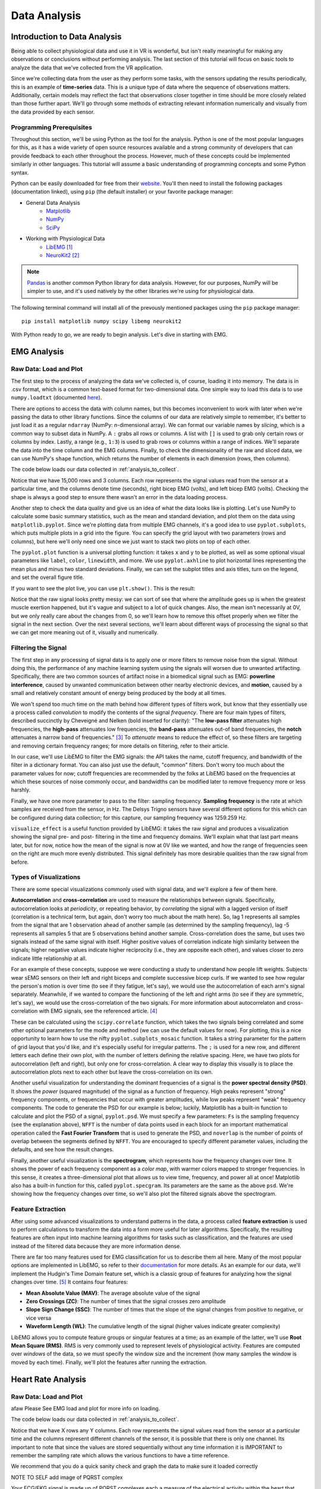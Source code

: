 .. _sensors_to_analysis:
.. _collect_to_analysis:

===============
Data Analysis
===============


-----------------------------
Introduction to Data Analysis
-----------------------------

Being able to collect physiological data and use it in VR is wonderful, but isn't really meaningful for making any observations or conclusions without performing analysis. The last section of this tutorial will focus on basic tools to analyze the data that we've collected from the VR application.

Since we're collecting data from the user as they perform some tasks, with the sensors updating the results periodically, this is an example of **time-series** data. This is a unique type of data where the sequence of observations matters. Additionally, certain models may reflect the fact that observations closer together in time should be more closely related than those further apart. We'll go through some methods of extracting relevant information numerically and visually from the data provided by each sensor.

^^^^^^^^^^^^^^^^^^^^^^^^^
Programming Prerequisites
^^^^^^^^^^^^^^^^^^^^^^^^^

Throughout this section, we'll be using Python as the tool for the analysis. Python is one of the most popular languages for this, as it has a wide variety of open source resources available and a strong community of developers that can provide feedback to each other throughout the process. However, much of these concepts could be implemented similarly in other languages. This tutorial will assume a basic understanding of programming concepts and some Python syntax.

Python can be easily downloaded for free from their `website <https://www.python.org/downloads/>`_. You'll then need to install the following packages (documentation linked), using ``pip`` (the default installer) or your favorite package manager:

* General Data Analysis
   - `Matplotlib <https://matplotlib.org/>`_
   - `NumPy <https://numpy.org/>`_
   - `SciPy <https://scipy.org/>`_
* Working with Physiological Data 
   - `LibEMG <https://libemg.github.io/libemg/>`_ [#]_
   - `NeuroKit2 <https://neuropsychology.github.io/NeuroKit/introduction.html>`_ [#]_

.. note::
   `Pandas <https://pandas.pydata.org/>`_ is another common Python library for data analysis. However, for our purposes, NumPy will be simpler to use, and it's used natively by the other libraries we're using for physiological data.

The following terminal command will install all of the prevously mentioned packages using the ``pip`` package manager:
::

    pip install matplotlib numpy scipy libemg neurokit2

With Python ready to go, we are ready to begin analysis. Let's dive in starting with EMG.

------------
EMG Analysis
------------

^^^^^^^^^^^^^^^^^^^^^^^
Raw Data: Load and Plot
^^^^^^^^^^^^^^^^^^^^^^^

The first step to the process of analyzing the data we've collected is, of course, loading it into memory. The data is in .csv format, which is a common text-based format for two-dimensional data. One simple way to load this data is to use ``numpy.loadtxt`` (documented `here <https://numpy.org/doc/stable/reference/generated/numpy.loadtxt.html>`_).

There are options to access the data with column names, but this becomes inconvenient to work with later when we're passing the data to other library functions. Since the columns of our data are relatively simple to remember, it's better to just load it as a regular ``ndarray`` (NumPy: *n*-dimensional array). We can format our variable names by *slicing*, which is a common way to subset data in NumPy. A ``:`` grabs all rows or columns. A list with ``[]`` is used to grab only certain rows or columns by index. Lastly, a range (e.g., ``1:3``) is used to grab rows or columns within a range of indices. We'll separate the data into the time column and the EMG columns. Finally, to check the dimensionality of the raw and sliced data, we can use NumPy's ``shape`` function, which returns the number of elements in each dimension (rows, then columns).

The code below loads our data collected in :ref:`analysis_to_collect`. 

.. code-block:: python
   :linenos:

   import numpy as np

   TIME_CUTOFF = 15000

   df = np.loadtxt('raw_csv/CHANGE NAME', delimiter=',', dtype=float, skiprows=103 MAY NOT NEED, max_rows=TIME_CUTOFF MAY NOT NEED)
   emg_channels = b30_df[:,[1,2]]
   time = b30_df[:,0]
   print(df.shape, emg_channels.shape, time.shape)

.. number of rows may change later

Notice that we have 15,000 rows and 3 columns. Each row represents the signal values read from the sensor at a particular time, and the columns denote time (seconds), right bicep EMG (volts), and left bicep EMG (volts). Checking the shape is always a good step to ensure there wasn't an error in the data loading process.

Another step to check the data quality and give us an idea of what the data looks like is plotting. Let's use NumPy to calculate some basic summary statistics, such as the mean and standard deviation, and plot them on the data using ``matplotlib.pyplot``. Since we're plotting data from multiple EMG channels, it's a good idea to use ``pyplot.subplots``, which puts multiple plots in a grid into the figure. You can specify the grid layout with two parameters (rows and columns), but here we'll only need one since we just want to stack two plots on top of each other.

The ``pyplot.plot`` function is a universal plotting function: it takes ``x`` and ``y`` to be plotted, as well as some optional visual parameters like ``label``, ``color``, ``linewidth``, and more. We use ``pyplot.axhline`` to plot horizontal lines representing the mean plus and minus two standard deviations. Finally, we can set the subplot titles and axis titles, turn on the legend, and set the overall figure title.

.. code-block:: python
   :linenos:

   import matplotlib.pyplot as plt

   mean_raw = emg_channels.mean(axis=0) # 'axis=0' calculates mean of the columns
   std_raw = emg_channels.std(axis=0)
   fig1, ax1 = plt.subplots(2)

   ax1[0].plot(time, emg_channels[:,1], label = 'signal')
   ax1[0].axhline(y = mean_raw[1], color = 'red', label = 'mean')
   ax1[0].axhline(y = mean_raw[1] + 2*stddev_raw[1], color = 'green', label = 'stddev')
   ax1[0].axhline(y = mean_raw[1] - 2*stddev_raw[1], color = 'green')
   ax1[0].set_title("Left")
   ax1[0].legend()
   ax1[0].set_xlabel("Time (s)")
   ax1[0].set_ylabel("EMG (V)")

   ax1[1].plot(time, emg_channels[:,0], label = 'signal')
   ax1[1].axhline(y = mean_raw[0], color = 'red', label = 'mean')
   ax1[1].axhline(y = mean_raw[0] + 2*stddev_raw[0], color = 'green', label = 'stddev')
   ax1[1].axhline(y = mean_raw[0] - 2*stddev_raw[0], color = 'green')
   ax1[1].set_title("Right")
   ax1[1].legend()
   ax1[1].set_xlabel("Time (s)")
   ax1[1].set_ylabel("EMG (V)")

   fig1.suptitle("Raw Bicep EMG Signals")

If you want to see the plot live, you can use ``plt.show()``. This is the result:

.. TODO show viz

Notice that the raw signal looks pretty messy: we can sort of see that where the amplitude goes up is when the greatest muscle exertion happened, but it's vague and subject to a lot of quick changes. Also, the mean isn't necessarily at 0V, but we only really care about the changes from 0, so we'll learn how to remove this offset properly when we filter the signal in the next section. Over the next several sections, we'll learn about different ways of processing the signal so that we can get more meaning out of it, visually and numerically.

^^^^^^^^^^^^^^^^^^^^
Filtering the Signal
^^^^^^^^^^^^^^^^^^^^

The first step in any processing of signal data is to apply one or more filters to remove noise from the signal. Without doing this, the performance of any machine learning system using the signals will worsen due to unwanted artifacting. Specifically, there are two common sources of artifact noise in a biomedical signal such as EMG: **powerline interference**, caused by unwanted communication between other nearby electronic devices, and **motion**, caused by a small and relatively constant amount of energy being produced by the body at all times.

We won't spend too much time on the math behind how different types of filters work, but know that they essentially use a process called *convolution* to modify the contents of the signal *frequency*. There are four main types of filters, described succinctly by Cheveigné and Nelken (bold inserted for clarity): "The **low-pass filter** attenuates high frequencies, the **high-pass** attenuates low frequencies, the **band-pass** attenuates out-of band frequencies, the **notch** attenuates a narrow band of frequencies." [#]_ To *attenuate* means to reduce the effect of, so these filters are targeting and removing certain frequency ranges; for more details on filtering, refer to their article.

In our case, we'll use LibEMG to filter the EMG signals: the API takes the name, cutoff frequency, and bandwidth of the filter in a dictionary format. You can also just use the default, "common" filters. Don't worry too much about the parameter values for now; cutoff frequencies are recommended by the folks at LibEMG based on the frequencies at which these sources of noise commonly occur, and bandwidths can be modified later to remove frequency more or less harshly.

Finally, we have one more parameter to pass to the filter: sampling frequency. **Sampling frequency** is the rate at which samples are received from the sensor, in Hz. The Delsys Trigno sensors have several different options for this which can be configured during data collection; for this capture, our sampling frequency was 1259.259 Hz.

.. code-block:: python
   :linenos:

   from libemg import filtering

   SAMPLE_FREQ = 1259.259

   fi = filtering.Filter(sampling_frequency=SAMPLE_FREQ)
   fi.install_common_filters() # installs notch at 60 Hz, bandpass from 20-450 Hz
   emg_filt = fi.filter(emg_channels)

   fi.visualize_effect(emg_channels)

.. TODO show viz

``visualize_effect`` is a useful function provided by LibEMG: it takes the raw signal and produces a visualization showing the signal pre- and post- filtering in the time and frequency domains. We'll explain what that last part means later, but for now, notice how the mean of the signal is now at 0V like we wanted, and  how the range of frequencies seen on the right are much more evenly distributed. This signal definitely has more desirable qualities than the raw signal from before.

^^^^^^^^^^^^^^^^^^^^^^^
Types of Visualizations
^^^^^^^^^^^^^^^^^^^^^^^

There are some special visualizations commonly used with signal data, and we'll explore a few of them here.

.. TODO: explain example(s) of autocorrelation and cross-correlation

**Autocorrelation** and **cross-correlation** are used to measure the relationships between signals. Specifically, autocorrelation looks at *periodicity*, or repeating behavior, by *correlating* the signal with a lagged version of itself (correlation is a technical term, but again, don't worry too much about the math here). So, lag 1 represents all samples from the signal that are 1 observation ahead of another sample (as determined by the sampling frequency), lag -5 represents all samples 5 that are 5 observations behind another sample. Cross-correlation does the same, but uses two signals instead of the same signal with itself. Higher positive values of correlation indicate high similarity between the signals; higher negative values indicate higher reciprocity (i.e., they are opposite each other), and values closer to zero indicate little relationship at all.

For an example of these concepts, suppose we were conducting a study to understand how people lift weights. Subjects wear sEMG sensors on their left and right biceps and complete successive bicep curls. If we wanted to see how regular the person's motion is over time (to see if they fatigue, let's say), we would use the autocorrelation of each arm's signal separately. Meanwhile, if we wanted to compare the functioning of the left and right arms (to see if they are symmetric, let's say), we would use the cross-correlation of the two signals. For more information about autocorrelaton and cross-correlation with EMG signals, see the referenced article. [#]_

These can be calculated using the ``scipy.correlate`` function, which takes the two signals being correlated and some other optional parameters for the mode and method (we can use the default values for now). For plotting, this is a nice opportunity to learn how to use the nifty ``pyplot.subplots_mosaic`` function. It takes a string parameter for the pattern of grid layout that you'd like, and it's especially useful for irregular patterns. The ``;`` is used for a new row, and different letters each define their own plot, with the number of letters defining the relative spacing. Here, we have two plots for autocorrelation (left and right), but only one for cross-correlation. A clear way to display this visually is to place the autocorrelation plots next to each other but leave the cross-correlation on its own.

.. code-block:: python
   :linenos:

   from scipy import signal

   auto_corr_right = signal.correlate(in1=emg_filt[:,0], in2=emg_filt[:,0])
   auto_corr_left = signal.correlate(in1=emg_filt[:,1], in2=emg_filt[:,1])
   cross_corr = signal.correlate(in1=emg_filt[:,0], in2=emg_filt[:,1])
   fig2, ax2 = plt.subplot_mosaic("AB;CC") # two plots next to each other on the top row, then one on the bottom row
   
   ax2["A"].plot(range(-TIME_CUTOFF,TIME_CUTOFF-1), auto_corr_left)
   ax2["A"].set_xlabel("Lag")
   ax2["A"].set_ylabel("Autocorrelation")
   ax2["A"].set_title("Autocorrelation, Left")

   ax2["B"].plot(range(-TIME_CUTOFF,TIME_CUTOFF-1), auto_corr_right)
   ax2["B"].set_xlabel("Lag")
   ax2["B"].set_ylabel("Autocorrelation")
   ax2["B"].set_title("Autocorrelation, Right")

   ax2["C"].plot(range(-TIME_CUTOFF,TIME_CUTOFF-1), cross_corr)
   ax2["C"].set_xlabel("Lag")
   ax2["C"].set_ylabel("Correlation")
   ax2["C"].set_title("Cross-Correlation, Left and Right")

   fig2.suptitle("Correlation in Left and Right Bicep EMG Signals")

.. TODO show viz and describe

Another useful visualization for understanding the dominant frequencies of a signal is the **power spectral density (PSD)**. It shows the *power* (squared magnitude) of the signal as a function of frequency. High peaks represent "strong" frequency components, or frequencies that occur with greater amplitudes, while low peaks represent "weak" frequency components. The code to generate the PSD for our example is below; luckily, Matplotlib has a built-in function to calculate and plot the PSD of a signal, ``pyplot.psd``. We must specify a few parameters: ``Fs`` is the sampling frequency (see the explanation above), ``NFFT`` is the number of data points used in each block for an important mathematical operation called the **Fast Fourier Transform** that is used to generate the PSD, and ``noverlap`` is the number of points of overlap between the segments defined by ``NFFT``. You are encouraged to specify different parameter values, including the defaults, and see how the result changes.

.. code-block:: python
   :linenos:

   SAMPLE_FREQ = 1259.259
   WINDOW_SIZE = 50
   WINDOW_INC = 25

   fig3, ax3 = plt.subplots(2)
   ax3[0].psd(emg_filt[:,1], Fs=SAMPLE_FREQ, NFFT=WINDOW_SIZE, noverlap=WINDOW_SIZE-WINDOW_INC)
   ax3[0].set_title("Left")
   ax3[1].psd(emg_filt[:,0], Fs=SAMPLE_FREQ, NFFT=WINDOW_SIZE, noverlap=WINDOW_SIZE-WINDOW_INC)
   ax3[1].set_title("Right")
   fig3.suptitle("PSD of Left and Right Bicep Signals")

.. TODO show viz and describe

Finally, another useful visualization is the **spectrogram**, which represents how the frequency changes over time. It shows the power of each frequency component as a *color map*, with warmer colors mapped to stronger frequencies. In this sense, it creates a three-dimensional plot that allows us to view time, frequency, and power all at once! Matplotlib also has a built-in function for this, called ``pyplot.specgram``. Its parameters are the same as the above ``psd``. We're showing how the frequency changes over time, so we'll also plot the filtered signals above the spectrogram.

.. code-block:: python
   :linenos:

   SAMPLE_FREQ = 1259.259
   WINDOW_SIZE = 50
   WINDOW_INC = 25

   fig4, ax4 = plt.subplots(2,2)
   ax4[0,0].plot(time, emg_filt[:,1])
   ax4[0,0].set_title("Left: Raw Signal")
   ax4[1,0].specgram(emg_filt[:,1], Fs=SAMPLE_FREQ, NFFT=WINDOW_SIZE, noverlap=WINDOW_SIZE-WINDOW_INC)
   ax4[1,0].set_title("Left: Spectrogram")
   ax4[0,1].plot(time, emg_filt[:,0])
   ax4[0,1].set_title("Right: Raw Signal")
   ax4[1,1].specgram(emg_filt[:,0], Fs=SAMPLE_FREQ, NFFT=WINDOW_SIZE, noverlap=WINDOW_SIZE-WINDOW_INC)
   ax4[1,1].set_title("Right: Spectrogram")
   fig4.suptitle("Spectrogram of Left and Right Bicep Signals")

.. TODO show viz and describe

^^^^^^^^^^^^^^^^^^
Feature Extraction
^^^^^^^^^^^^^^^^^^

After using some advanced visualizations to understand patterns in the data, a process called **feature extraction** is used to perform calculations to transform the data into a form more useful for later algorithms. Specifically, the resulting features are often input into machine learning algorithms for tasks such as classification, and the features are used instead of the filtered data because they are more information dense.

There are far too many features used for EMG classification for us to describe them all here. Many of the most popular options are implemented in LibEMG, so refer to their `documentation <https://libemg.github.io/libemg/documentation/features/features.html>`_ for more details. As an example for our data, we'll implement the Hudgin's Time Domain feature set, which is a classic group of features for analyzing how the signal changes over time. [#]_ It contains four features:

* **Mean Absolute Value (MAV)**: The average absolute value of the signal
* **Zero Crossings (ZC)**: The number of times that the signal crosses zero amplitude
* **Slope Sign Change (SSC)**: The number of times that the slope of the signal changes from positive to negative, or vice versa
* **Waveform Length (WL)**: The cumulative length of the signal (higher values indicate greater complexity)

LibEMG allows you to compute feature groups or singular features at a time; as an example of the latter, we'll use **Root Mean Square (RMS)**. RMS is very commonly used to represent levels of physiological activity. Features are computed over *windows* of the data, so we must specify the window size and the increment (how many samples the window is moved by each time). Finally, we'll plot the features after running the extraction.

.. code-block:: python
   :linenos:

   from libemg import feature_extractor, utils

   WINDOW_SIZE = 50
   WINDOW_INC = 25

   fe = feature_extractor.FeatureExtractor()
   windows = utils.get_windows(emg_filt, WINDOW_SIZE, WINDOW_INC)
   features = fe.extract_feature_group('HTD', windows)
   features["RMS"] = fe.getRMSfeat(windows)
   
   fig5, ax5 = plt.subplots(len(features), 2)
   for i,key in enumerate(features):
       ax5[i,0].plot(features[key][:,1])
       ax5[i,0].set_title("Left: " + key)
       ax5[i,1].plot(features[key][:,0])
       ax5[i,1].set_title("Right: " + key)
   fig5.suptitle("Extracted Features for Left and Right Biceps")

.. TODO show viz and describe

-------------------
Heart Rate Analysis
-------------------


^^^^^^^^^^^^^^^^^^^^^^^
Raw Data: Load and Plot 
^^^^^^^^^^^^^^^^^^^^^^^
afaw
Please See EMG load and plot for more info on loading. 

The code below loads our data collected in :ref:`analysis_to_collect`. 

.. code-block:: python
	:linenos:
	
	import numpy as np 

	CUT_OFF = 1000 #make sure this is divisible by the sample rate 

	ekg_data = np.loadtxt('raw_csv/CHANGE NAME', delimiter=',', dtype=float, max_rows=CUT_OFF)
.. 

Notice that we have X rows any Y columns. Each row represents the signal values read from the sensor at a 
particular time and the columns represent different channels of the sensor, it is possible that there is only one channel. Its important to note that since the values are 
stored sequentially without any time information it is IMPORTANT to remember the sampling rate which allows the various functions to have a time reference.

We recommend that you do a quick sanity check and graph the data to make sure it loaded correctly 

.. code-block:: python
	"""
	NOTE TO SELF
	This plot will not show the PQRST complex as it is too zoomed out
	once I get data from the EKG fix this 
	"""
	import numpy as np
	import matplotlib.pyplot as plt
	
	channel = 1	

	plt.plot(ekg_data[:,channel])
	plt.xlabel('Time')
	plt.ylabel('Value')
	plt.title('EKG plot')
	plt.show()
..

NOTE TO SELF add image of PQRST complex

Your ECG/EKG signal is made up of PQRST complexes each a measure of the electrical activity within the heart that during the course of a single beat, from start to finish. 
The PQRST signal has three distinct parts the P wave, the QRS complex, and the T wave.

* **The P Wave** represents the depolarization of the atria. This causes the atria to contract pushing blood into the ventricles.

* **The QRS complex** represents the depolarization of the ventricles. This causes the ventricles to contract pumping blood throughout the body.

* **The T wave** represents the re polarization of the ventricles. This causes the ventricles to relax allowing them to fill back up with blood. 

In order to determine the heart rate and heart rate variation the time from the beat to beat time is needed, the distance between any two consecutive QRS peaks 
is the time between those beats. The QRS complexes have this property because the peak indicates the moment that the heart expels the blood contained within its ventricles. 

^^^^^^^^^^^^^
Preprocessing
^^^^^^^^^^^^^

The preprocessing if very easy as the `NeuroKit2 <https://neuropsychology.github.io/NeuroKit/index.html>`_ library does near everything for us. 
All you have to do is call ``nk.ecg_process(ekg_data[:,1], sampling_rate=x)`` and your done. The function returns two elements
a dataframe with all the raw and cleaned signal and a dictionary containing miscellaneous info such as peak location.

Behind the scenes the ``ecg_process`` function does quite a bit. It uses six helper functions; ``ecg_clean``, ``ecg_peaks``, ``signal_rate``, 
``ecg_quality``, ``ecg_delineate``, and ``ecg_phase`` which cleans the signal, does peak detection, calculates the heart rate, assesses the signal quality, delineates 
the QRS complex, and calculates the cardiac phase determination respectively. 

* `ecg_clean <https://neuropsychology.github.io/NeuroKit/functions/ecg.html#ecg-clean>`_ is used to to remove noise from the signal in order to improve peak-detection accuracy.

* `ecg_peaks <https://neuropsychology.github.io/NeuroKit/functions/ecg.html#ecg-peaks>`_ finds the R-peaks in the QRS complex. 

* `signal_rate <https://neuropsychology.github.io/NeuroKit/functions/ecg.html#ecg-rate>`_ finds the signal rate from a series of peaks, does this by using ``60/period``, where period is the time between peaks.

* `ecg_quality <https://neuropsychology.github.io/NeuroKit/functions/ecg.html#ecg-rate>`_ assesses the quality.

* `ecg_delineate <https://neuropsychology.github.io/NeuroKit/functions/ecg.html#ecg-delineate>`_ delineates the QRS complex from the PQRST wave.

* `ecg_phase <https://neuropsychology.github.io/NeuroKit/functions/ecg.html#ecg-phase>`_ computes the cardiac phase i.e. the systole (heart empties) and diastole (heart fills).

^^^^^^^^^^^^^^^^^^
Analyzation 
^^^^^^^^^^^^^^^^^^

Analyzing the data to get the heart rate variability (HRV) is just as easy as the preprocessing Using just a few lines using `NeuroKit2 <https://neuropsychology.github.io/NeuroKit/examples/ecg_hrv/ecg_hrv.html>`_. you can use the aformentioned 
datafrane to calculate the HRV in three ways; time-domain analysis, frequency-domain analysis, or the non-linear domain analysis. Heart rate variability can tell us a number of things; A decrease in HRV during 
training can indicate fatigue, a significant decrease in HRV can indicate over training, and you can compare your current HRV to your baseline to determine if you are sufficiently recovered. Generally speaking those 
with a high baseline HRV have better cardiovascular fitness and with a lower HRV have worse cardiovascular fitness. 

Note: normal to normal is effectively the same as R peak to R peak and are often used interchangeable. The only difference is normal to normal
implies that the signal has been cleaned where as R to R could mean the signal is either cleaned or uncleaned.

Neurokit2`s `hrv_time <https://neuropsychology.github.io/NeuroKit/functions/hrv.html#hrv-time>`_ returns a data frame containing 25 pieces of data. The ones that are important to us 
are standard deviation of normal to normal(SDNN) and the standard deviation of average normal to normal (SDANN). SDNN is used to measure the heart rate variance over long periods of 
time i.e. 24 hours, it does this by calculating the standard deviation of the distance between successive R peaks. SDANN is used to measure heart rate variance over shorter periods of time i.e. 
five minutes, it does this by take ing the standard deviation of the average between successive R peaks. While your heart rate variability is effected by age, gender, and race generally
those with a HRV of 50ms or less are considered unhealthy, those with a HRV between 50-100ms have compromised health, and those with 100ms or more are healthy.  


Neurokit2`s `hrv_frequency <https://neuropsychology.github.io/NeuroKit/functions/hrv.html#hrv-frequency>`_ computes ten HRV frequency domain metrics. Two important metrics are the high frequency (HF)
and the low frequency (LF). The HF tells about one`s parasympathetic nervous system, which is responsible for your bodies functions during periods of relaxation. The LF tells us about one`s
sympathetic nervous system, which is responsible for speeding up one`s heart rate and slowing down your digestion along with other things that occur during a "fight or flight" response. Although
we will not being using `hrv_frequency` some basic code using it is supplied below.

Neurokit2`s `hrv_nonlinear <https://neuropsychology.github.io/NeuroKit/functions/hrv.html#hrv-nonlinear>`_ computes 32 different metrics. Of these 32 metrics the standard deviation perpendicular 
to the line of identity (SD1) is the most applicable to our application. Very simply it can be used as a short term measure of heart rate variability, but we will not be using it because it is 
equivalent to the root mean square of successive differences that `hrv_time` calculates. Although we will not being using `hrv_nonlinear` some basic code using it is supplied below.

.. code-block:: python
	import numpy as np
	import matplotlib.pyplot as plt
	
	peaks, info = nk.ecg_peaks(dataframe["ECG_Clean"], sampling_rate=100)
	
	hrv_time = nk.hrv_time(peaks, sampling_rate=100, show=True)
	hrv_time

	hrv_freq = nk.hrv_frequency(peaks, sampling_rate=100, show=True, normalize=True)
	hrv_freq

	hrv_nonlinear = nk.hrv_nonlinear(peaks, sampling_rate=100, show=True)
	hrv_nonlinear
..

You can also use `NeuroKit2 <https://neuropsychology.github.io/NeuroKit/examples/ecg_heartbeats/ecg_heartbeats.html>`_ to extract and visualize the average of the individual heart beats. This 
can tell us important information about the user such as the average length of their heart beat and if their is any abnormalities within their beats.

.. code-block:: python
	import numpy as np
	import matplotlib.pyplot as plt
	
	rpeaks = info["ECG_R_Peaks"]
	cleaned_ecg = signals["ECG_Clean"]
	
	#this plots the entire EKG signal
	plot = nk.events_plot(rpeaks, cleaned_ecg)
	
	#this plots the average of all the heart beats
	epochs = nk.ecg_segment(cleaned_ecg, rpeaks=None, sampling_rate=250, show=True)
..

Additionally `NeuroKit2 <https://neuropsychology.github.io/NeuroKit/examples/ecg_delineate/ecg_delineate.html>`_ allows you to locate and visualize the P, Q, S, T waves in the EKG.

.. code-block:: python
	import neurokit2 as nk
	import numpy as np
	import pandas as pd

	_, rpeaks = nk.ecg_peaks(ecg_signal, sampling_rate=1000)
	
	#visualize all of the peaks
	plot = nk.events_plot(rpeaks['ECG_R_Peaks'], ecg_signal)
	
	#visualize the first 5 peaks
	plot = nk.events_plot(rpeaks['ECG_R_Peaks'][:5], ecg_signal[:6000])
..

As previously mention NeuroKit2 uses `ecg_delineate <https://neuropsychology.github.io/NeuroKit/functions/ecg.html#ecg-delineate>`_ to separate the P wave, the QRS complex, and the T wave. 
in order to visualize the the whole PQRST complex we will have to use `ecg_delineate` to identity each component. Separating and visualize these waves individually is important to the feild of EKG
morphology once seperated doctors are able to examine the waves and determine whether or not a patient has any number of heart issues. 

.. code-block:: python
	import neurokit2 as nk
	import numpy as np
	import pandas as pd

	_, waves_peak = nk.ecg_delineate(ecg_signal, rpeaks, sampling_rate=1000, method="peak")
	
	# Zooming into the first 3 R-peaks, with focus on T_peaks, P-peaks, Q-peaks and S-peaks
	plot = nk.events_plot([waves_peak['ECG_T_Peaks'][:3], 
                       waves_peak['ECG_P_Peaks'][:3],
                       waves_peak['ECG_Q_Peaks'][:3],
                       waves_peak['ECG_S_Peaks'][:3]], ecg_signal[:4000])
	
..

------------------------------------
Overview of Data Analysis Techniques
------------------------------------

Let's recap what we've learned by analyzing the data from each of these sensors, with a focus on the overarching processes and concepts that we followed. This section will serve as a useful reference for future work.

^^^^^^^^^^^^^^^^
Time Series Data 
^^^^^^^^^^^^^^^^

With each of the data types we saw two overarching methods of analysis: one looking at how the signal changed over time, and the other looking at how the signal was distributed over a range of frequencies. It turns out that these have been given conventional names as the two primary ways of analyzing time series data. The former is called **time domain analysis**, and the latter is called **frequency domain analysis**. Methods from both groups are highly valuable, and it's important to incorporate both depending on the context of the problem.

^^^^^^^^^^^^^^^^^^^^
Data Science Process
^^^^^^^^^^^^^^^^^^^^

Going all the way back to :ref:`analysis_to_collect`, we went through a process that started by asking questions, then collected some data, and went through a variety of steps to analyze that data. This is the core of **data science**, and as you become more experienced, you'll start to notice the pattern in how this process most often proceeds. Let's outline it formally here.

1. **Research Question**: First, the research question and hypothesis must be well-defined. What problem are you trying to solve?
2. **Data Collection**: Data is collected to attempt to address this question. A rigorous process may be needed to ensure that high-quality data is collected in an ethical manner.
3. **Exploratory Data Analysis**: This is the stage of loading raw data and performing basic operations to verify it. It includes quality checking (addressing low quality or missing data), aggregating, calculating basic summary statistics, and making visualizations.
4. **Modeling**: This is the core step of this process: developing a model based on the data and intuitions from the previous step to address the research question. For physiological signals, this step may involve **feature extraction** and **classification**. It also involves **validation** of the model's quality and any assumptions that may have been made (methods for this vary).
5. **Interpretation**: Despite the model being the most technically important step, this step is arguably just as crucial. Not only is it necessary to understand what the results of the model mean, that understanding also needs to be communicated to key shareholders that are most likely not as familiar with the problem and/or the technology.

Below is a great graphic to illustrate a slightly modified version of this lifecycle (image from `this blog <https://www.sudeep.co/data-science/2018/02/09/Understanding-the-Data-Science-Lifecycle.html>`_).

.. image:: ../../images/data_science_lifecycle.png
  :width: 800
  :alt: An illustration of the 7 step data science lifecycle.

--------------
Section Review
--------------


----------
References
----------

.. [#] \E. Eddy, E. Campbell, A. Phinyomark, S. Bateman, and E. Scheme. "LibEMG: An Open Source Library to Facilitate the Exploration of Myoelectric Control." *IEEE Access*, vol. 11, pp. 87380-87397, 2023, doi: 10.1109/ACCESS.2023.3304544.

.. [#] \D. Makowski, T. Pham, Z.J. Lau, J.C. Brammer, F. Lespinasse, H. Pham, C. Schölzel, and S.A. Chen. "NeuroKit2: A Python toolbox for neurophysiological signal processing." *Behavior Research Methods*, vol. 53, no. 4, pp. 1689-1696, 2021, doi: 10.3758/s13428-020-01516-y.

.. [#] \A. Cheveigné and I. Nelken. "Filters: When, Why, and How (Not) to Use Them." *Neuron*, vol. 102, no. 2, pp. 280-293, 2019, doi: 10.1016/j.neuron.2019.02.039.

.. [#] \E. Nelson-Wong, S. Howarth, D.A. Winter, and J.P. Callaghan. "Application of Autocorrelation and Crosscorrelation Analyses in Human Movement and Rehabilitation Research." *Journal of Orthopaedic & Sports Physical Therapy* vol. 39, no. 4, pp. 287-295, 2009, doi: 10.2519/jospt.2009.2969.

.. [#] \B. Hudgins, P. Parker and R. N. Scott. "A new strategy for multifunction myoelectric control." *IEEE Transactions on Biomedical Engineering*, vol. 40, no. 1, pp. 82-94, 1993, doi: 10.1109/10.204774.
